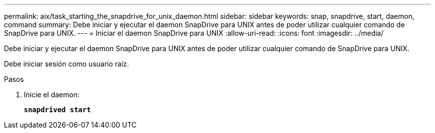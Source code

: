 ---
permalink: aix/task_starting_the_snapdrive_for_unix_daemon.html 
sidebar: sidebar 
keywords: snap, snapdrive, start, daemon, command 
summary: Debe iniciar y ejecutar el daemon SnapDrive para UNIX antes de poder utilizar cualquier comando de SnapDrive para UNIX. 
---
= Iniciar el daemon SnapDrive para UNIX
:allow-uri-read: 
:icons: font
:imagesdir: ../media/


[role="lead"]
Debe iniciar y ejecutar el daemon SnapDrive para UNIX antes de poder utilizar cualquier comando de SnapDrive para UNIX.

Debe iniciar sesión como usuario raíz.

.Pasos
. Inicie el daemon:
+
`*snapdrived start*`


